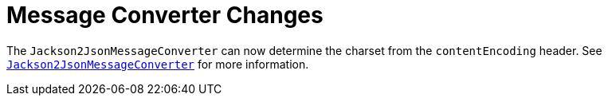 [[message-converter-changes]]
= Message Converter Changes
:page-section-summary-toc: 1

The `Jackson2JsonMessageConverter` can now determine the charset from the `contentEncoding` header.
See xref:amqp/message-converters.adoc#json-message-converter[`Jackson2JsonMessageConverter`] for more information.

